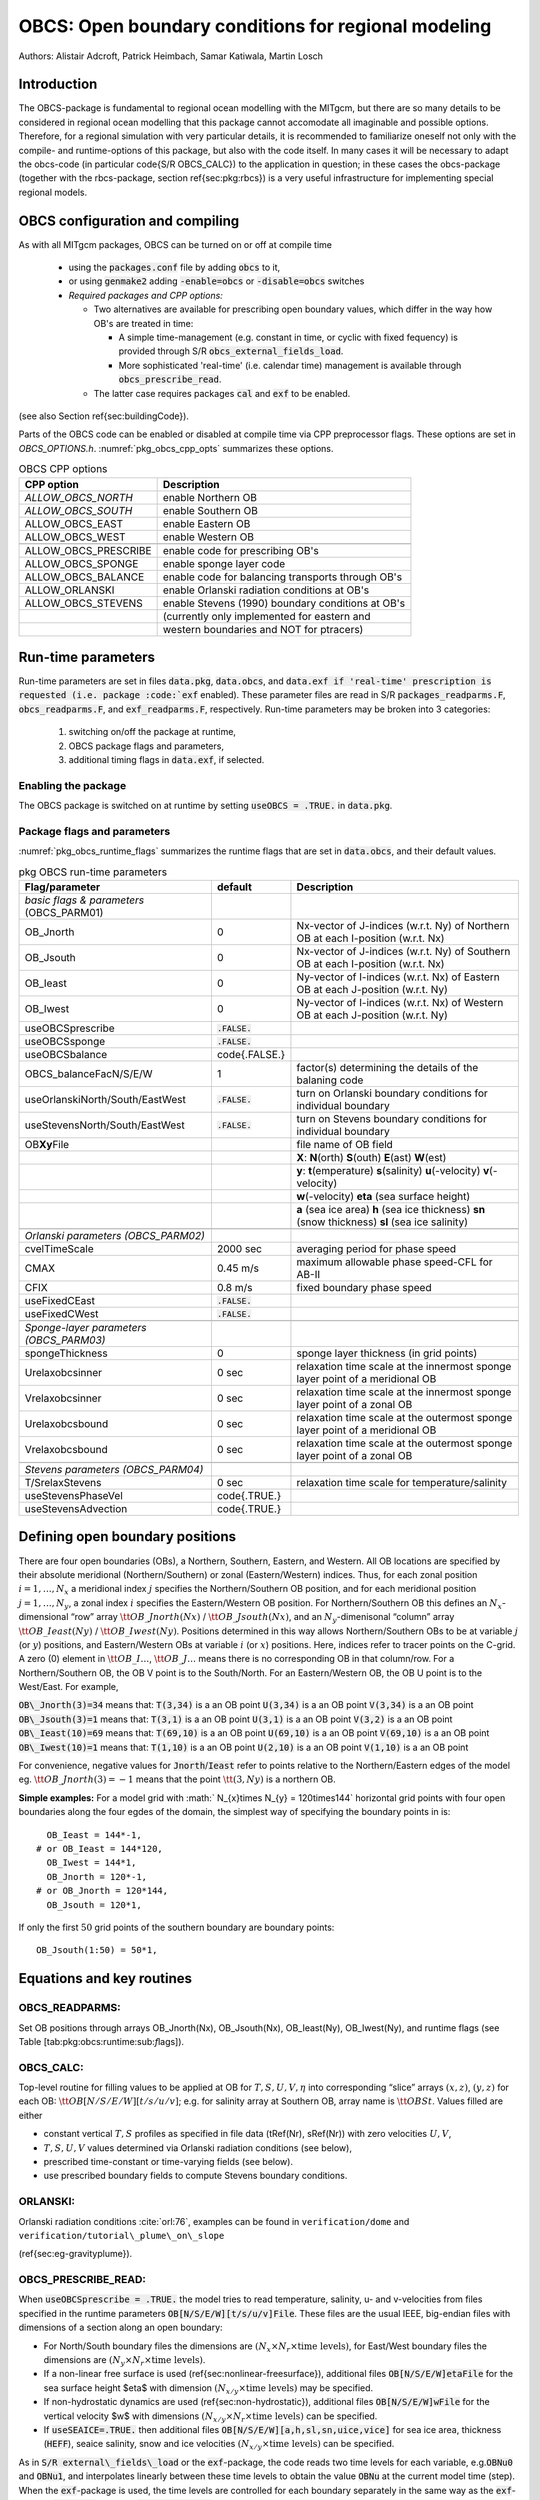 .. _sub_phys_pkg_obcs:

OBCS: Open boundary conditions for regional modeling
----------------------------------------------------

Authors: 
Alistair Adcroft, Patrick Heimbach, Samar Katiwala, Martin Losch


.. _ssub_pkg_obcs_intro:

Introduction
++++++++++++

The OBCS-package is fundamental to regional ocean modelling with the
MITgcm, but there are so many details to be considered in
regional ocean modelling that this package cannot accomodate all
imaginable and possible options. Therefore, for a regional simulation
with very particular details, it is recommended to familiarize oneself
not only with the compile- and runtime-options of this package, but
also with the code itself. In many cases it will be necessary to adapt
the obcs-code (in particular \code{S/R OBCS\_CALC}) to the application
in question; in these cases the obcs-package (together with the
rbcs-package, section \ref{sec:pkg:rbcs}) is a very
useful infrastructure for implementing special regional models.

.. _ssub_pkg_obcs_config_compiling:

OBCS configuration and compiling
++++++++++++++++++++++++++++++++

As with all MITgcm packages, OBCS can be turned on or off 
at compile time

 - using the :code:`packages.conf` file by adding :code:`obcs` to it,
 - or using :code:`genmake2` adding :code:`-enable=obcs` or :code:`-disable=obcs` switches
 - *Required packages and CPP options:*

   - Two alternatives are available for prescribing open boundary values, which differ in the way how OB's are treated in time:

     - A simple time-management (e.g. constant in time, or cyclic with fixed fequency) is provided through S/R :code:`obcs_external_fields_load`.
     - More sophisticated 'real-time' (i.e. calendar time) management is available through :code:`obcs_prescribe_read`.
   - The latter case requires packages :code:`cal` and :code:`exf` to be enabled.




(see also Section \ref{sec:buildingCode}).

Parts of the OBCS code can be enabled or disabled at compile time
via CPP preprocessor flags. These options are set in
`OBCS\_OPTIONS.h`. :numref:`pkg_obcs_cpp_opts` summarizes these options.


.. tabularcolumns:: |l|l|

.. _pkg_obcs_cpp_opts:

.. csv-table:: OBCS CPP options

  **CPP option**        ,  **Description**
  `ALLOW_OBCS_NORTH`    ,    enable Northern OB 
  `ALLOW_OBCS_SOUTH`    ,    enable Southern OB
   ALLOW_OBCS_EAST      ,    enable Eastern OB 
   ALLOW_OBCS_WEST      ,    enable Western OB

   ALLOW_OBCS_PRESCRIBE ,   enable code for prescribing OB's
   ALLOW\_OBCS\_SPONGE  ,   enable sponge layer code
   ALLOW\_OBCS\_BALANCE ,  enable code for balancing transports through OB's
   ALLOW\_ORLANSKI      ,  enable Orlanski radiation conditions at OB's
   ALLOW\_OBCS\_STEVENS , enable Stevens (1990) boundary conditions at OB's 
                        ,  (currently only implemented for eastern and 
                        , western boundaries and NOT for ptracers)




.. _pkg_obcs_runtime:

Run-time parameters
+++++++++++++++++++


Run-time parameters are set in files 
:code:`data.pkg`, :code:`data.obcs`, and :code:`data.exf
if 'real-time' prescription is requested 
(i.e. package :code:`exf` enabled).
These parameter files are read in S/R
:code:`packages_readparms.F`, :code:`obcs_readparms.F`, and
:code:`exf_readparms.F`, respectively.
Run-time parameters may be broken into 3 categories:
 
 #. switching on/off the package at runtime,
 #. OBCS package flags and parameters,
 #. additional timing flags in :code:`data.exf`, if selected.


Enabling the package
####################

The OBCS package is switched on at runtime by setting
:code:`useOBCS = .TRUE.` in :code:`data.pkg`.

Package flags and parameters
############################

:numref:`pkg_obcs_runtime_flags` summarizes the
runtime flags that are set in :code:`data.obcs`, and
their default values.


.. tabularcolumns:: |l|c|l|

.. _pkg_obcs_runtime_flags:

.. csv-table:: pkg OBCS run-time parameters

  **Flag/parameter** , **default** , **Description**
  *basic flags & parameters* (OBCS\_PARM01) , ,
  OB\_Jnorth        , 0           , Nx-vector of J-indices (w.r.t. Ny) of Northern OB at each I-position (w.r.t. Nx) 
  OB\_Jsouth        , 0           , Nx-vector of J-indices (w.r.t. Ny) of Southern OB at each I-position (w.r.t. Nx)
  OB\_Ieast         ,  0          , Ny-vector of I-indices (w.r.t. Nx) of Eastern OB at each J-position (w.r.t. Ny)
  OB\_Iwest         ,  0          , Ny-vector of I-indices (w.r.t. Nx) of Western OB at each J-position (w.r.t. Ny)
  useOBCSprescribe  , :code:`.FALSE.` , 
  useOBCSsponge     , :code:`.FALSE.` , 
  useOBCSbalance    , \code{.FALSE.}  ,
  OBCS\_balanceFacN/S/E/W , 1 , factor(s) determining the details of the balaning code
  useOrlanskiNorth/South/EastWest, :code:`.FALSE.` , turn on Orlanski boundary conditions for individual boundary
  useStevensNorth/South/EastWest , :code:`.FALSE.` , turn on Stevens boundary conditions for individual boundary
  OB\ **Xy**\ File , , file name of OB field
             , , **X**: **N**\ (orth) **S**\ (outh) **E**\ (ast) **W**\ (est) 
             , , **y**: **t**\ (emperature) **s**\ (salinity) **u**\ (-velocity) **v**\ (-velocity)
             , , **w**\ (-velocity) **eta** (sea surface height)
             , , **a** (sea ice area) **h** (sea ice thickness) **sn** (snow thickness) **sl** (sea ice salinity)
             , , 
  *Orlanski parameters (OBCS\_PARM02)* , ,
  cvelTimeScale , 2000 sec , averaging period for phase speed
  CMAX          , 0.45 m/s , maximum allowable phase speed-CFL for AB-II 
  CFIX          , 0.8 m/s  , fixed boundary phase speed 
  useFixedCEast , :code:`.FALSE.` ,
  useFixedCWest , :code:`.FALSE.` ,
                , , 
  *Sponge-layer parameters (OBCS\_PARM03)*
  spongeThickness , 0 , sponge layer thickness (in grid points)
  Urelaxobcsinner , 0 sec , relaxation time scale at the innermost sponge layer point of a meridional OB
  Vrelaxobcsinner , 0 sec , relaxation time scale at the innermost sponge layer point of a zonal OB
  Urelaxobcsbound , 0 sec , relaxation time scale at the outermost sponge layer point of a meridional OB
  Vrelaxobcsbound , 0 sec , relaxation time scale at the outermost sponge layer point of a zonal OB
              , , 
  *Stevens parameters (OBCS\_PARM04)*
  T/SrelaxStevens , 0 sec , relaxation time scale for temperature/salinity
  useStevensPhaseVel , \code{.TRUE.} ,
  useStevensAdvection , \code{.TRUE.} ,


.. _ssub_phys_pkg_obcs_defining_open_boundaries:

Defining open boundary positions
++++++++++++++++++++++++++++++++

There are four open boundaries (OBs), a Northern, Southern, Eastern, and
Western. All OB locations are specified by their absolute meridional
(Northern/Southern) or zonal (Eastern/Western) indices. Thus, for each
zonal position :math:`i=1,\ldots,N_x` a meridional index :math:`j`
specifies the Northern/Southern OB position, and for each meridional
position :math:`j=1,\ldots,N_y`, a zonal index :math:`i` specifies the
Eastern/Western OB position. For Northern/Southern OB this defines an
:math:`N_x`-dimensional “row” array :math:`\tt OB\_Jnorth(Nx)` /
:math:`\tt OB\_Jsouth(Nx)`, and an :math:`N_y`-dimenisonal “column”
array :math:`\tt OB\_Ieast(Ny)` / :math:`\tt OB\_Iwest(Ny)`. Positions
determined in this way allows Northern/Southern OBs to be at variable
:math:`j` (or :math:`y`) positions, and Eastern/Western OBs at variable
:math:`i` (or :math:`x`) positions. Here, indices refer to tracer points
on the C-grid. A zero (0) element in :math:`\tt OB\_I\ldots`,
:math:`\tt OB\_J\ldots` means there is no corresponding OB in that
column/row. For a Northern/Southern OB, the OB V point is to the
South/North. For an Eastern/Western OB, the OB U point is to the
West/East. For example,


:code:`OB\_Jnorth(3)=34`  means that:
:code:`T(3,34)`  is a an OB point  
:code:`U(3,34)`  is a an OB point 
:code:`V(3,34)`  is a an OB point 
:code:`OB\_Jsouth(3)=1`  means that: 
:code:`T(3,1)`  is a an OB point 
:code:`U(3,1)`  is a an OB point  
:code:`V(3,2)`  is a an OB point 
:code:`OB\_Ieast(10)=69`   means that:    
:code:`T(69,10)`  is a an OB point 
:code:`U(69,10)`  is a an OB point 
:code:`V(69,10)`  is a an OB point 
:code:`OB\_Iwest(10)=1`   means that:    
:code:`T(1,10)`  is a an OB point 
:code:`U(2,10)`  is a an OB point 
:code:`V(1,10)`  is a an OB point


For convenience, negative values for :code:`Jnorth`/:code:`Ieast` refer to
points relative to the Northern/Eastern edges of the model
eg. :math:`\tt OB\_Jnorth(3)=-1`
means that the point :math:`\tt (3,Ny)` is a northern OB.


**Simple examples:** For a model grid with :math:` N_{x}\times
N_{y} = 120\times144` horizontal grid points with four open boundaries
along the four egdes of the domain, the simplest way of specifying the
boundary points in is:

::

      OB_Ieast = 144*-1,
    # or OB_Ieast = 144*120,
      OB_Iwest = 144*1,
      OB_Jnorth = 120*-1,
    # or OB_Jnorth = 120*144,
      OB_Jsouth = 120*1,

If only the first :math:`50` grid points of the southern boundary are
boundary points:

::

      OB_Jsouth(1:50) = 50*1,


.. _ssub_phys_pkg_obcs_equations:

Equations and key routines
++++++++++++++++++++++++++

OBCS\_READPARMS:
################

Set OB positions through arrays OB\_Jnorth(Nx), OB\_Jsouth(Nx),
OB\_Ieast(Ny), OB\_Iwest(Ny), and runtime flags (see Table
[tab:pkg:obcs:runtime:sub:`f`\ lags]).

OBCS\_CALC:
###########

Top-level routine for filling values to be applied at OB for
:math:`T,S,U,V,\eta` into corresponding “slice” arrays :math:`(x,z)`,
:math:`(y,z)` for each OB: :math:`\tt OB[N/S/E/W][t/s/u/v]`; e.g. for
salinity array at Southern OB, array name is :math:`\tt OBSt`. Values
filled are either

-  constant vertical :math:`T,S` profiles as specified in file data
   (tRef(Nr), sRef(Nr)) with zero velocities :math:`U,V`,

-  :math:`T,S,U,V` values determined via Orlanski radiation conditions
   (see below),

-  prescribed time-constant or time-varying fields (see below).

-  use prescribed boundary fields to compute Stevens boundary
   conditions.


ORLANSKI:
#########

Orlanski radiation conditions :cite:`orl:76`, examples can be found in
``verification/dome`` and
``verification/tutorial\_plume\_on\_slope``

(\ref{sec:eg-gravityplume}).


OBCS\_PRESCRIBE\_READ:
######################


When :code:`useOBCSprescribe = .TRUE.` the model tries to read
temperature, salinity, u- and v-velocities from files specified in the
runtime parameters :code:`OB[N/S/E/W][t/s/u/v]File`. These files are
the usual IEEE, big-endian files with dimensions of a section along an
open boundary:

-  For North/South boundary files the dimensions are
   :math:`(N_x\times N_r\times\mbox{time levels})`, for East/West
   boundary files the dimensions are
   :math:`(N_y\times N_r\times\mbox{time levels})`.

-  If a non-linear free surface is used
   (\ref{sec:nonlinear-freesurface}), additional files
   :code:`OB[N/S/E/W]etaFile` for the sea surface height $\eta$ with
   dimension :math:`(N_{x/y}\times\mbox{time levels})` may be specified.

- If non-hydrostatic dynamics are used
  (\ref{sec:non-hydrostatic}), additional files
  :code:`OB[N/S/E/W]wFile` for the vertical velocity $w$ with
  dimensions :math:`(N_{x/y}\times N_r\times\mbox{time levels})` can be
  specified.

- If :code:`useSEAICE=.TRUE.` then additional files
  :code:`OB[N/S/E/W][a,h,sl,sn,uice,vice]` for sea ice area, thickness
  (:code:`HEFF`), seaice salinity, snow and ice velocities
  :math:`(N_{x/y}\times\mbox{time levels})` can be specified.

As in :code:`S/R external\_fields\_load` or the :code:`exf`-package, the
code reads two time levels for each variable, e.g.\ :code:`OBNu0` and
:code:`OBNu1`, and interpolates linearly between these time levels to
obtain the value :code:`OBNu` at the current model time (step). When the
:code:`exf`-package is used, the time levels are controlled for each
boundary separately in the same way as the :code:`exf`-fields in
:code:`data.exf`, namelist :code:`EXF\_NML\_OBCS`. The runtime flags
follow the above naming conventions, e.g. for the western boundary the
corresponding flags are :code:`OBCWstartdate1/2` and
:code:`OBCWperiod`. Sea-ice boundary values are controlled separately
with :code:`siobWstartdate1/2` and :code:`siobWperiod`.  When the
:code:`exf`-package is not used, the time levels are controlled by the
runtime flags :code:`externForcingPeriod` and :code:`externForcingCycle`
in :code:`data`, see :code:`verification/exp4` for an example.


OBCS\_CALC\_STEVENS:
####################

(THE IMPLEMENTATION OF THESE BOUNDARY CONDITIONS IS NOT
COMPLETE. PASSIVE TRACERS, SEA ICE AND NON-LINEAR FREE SURFACE ARE NOT
SUPPORTED PROPERLY.)

The boundary conditions following :cite:`stevens:90` require the
vertically averaged normal velocity (originally specified as a stream
function along the open boundary) :math:`\bar{u}_{ob}` and the tracer fields
:math:`\chi_{ob}` (note: passive tracers are currently not implemented and
the code stops when package \code{ptracers} is used together with this
option). Currently, the code vertically averages the normal velocity
as specified in \code{OB[E,W]u} or \code{OB[N,S]v}. From these
prescribed values the code computes the boundary values for the next
timestep :math:`n+1` as follows (as an example, we use the notation for an
eastern or western boundary):


-  :math:`u^{n+1}(y,z) = \bar{u}_{ob}(y) + (u')^{n}(y,z)`, where
   :math:`(u')^{n}` is the deviation from the vertically averaged
   velocity at timestep :math:`n` on the boundary. :math:`(u')^{n}` is
   computed in the previous time step :math:`n` from the intermediate
   velocity :math:`u^*` prior to the correction step (see section
   [sec:time:sub:`s`\ tepping], e.g.,
   eq.([eq:ustar-backward-free-surface])). (This velocity is not
   available at the beginning of the next time step :math:`n+1`, when
   S/R OBCS\_CALC/OBCS\_CALC\_STEVENS are called, therefore it needs to
   be saved in S/R DYNAMICS by calling S/R OBCS\_SAVE\_UV\_N and also
   stored in a separate restart files
   ``pickup_stevens[N/S/E/W].${iteration}.data``)

-  If :math:`u^{n+1}` is directed into the model domain, the boudary
   value for tracer :math:`\chi` is restored to the prescribed values:

   .. math::

      \chi^{n+1} =   \chi^{n} + \frac{\Delta{t}}{\tau_\chi} (\chi_{ob} -
        \chi^{n}),

   where :math:`\tau_\chi` is the relaxation time scale
   ``T/SrelaxStevens``. The new :math:`\chi^{n+1}` is then subject to
   the advection by :math:`u^{n+1}`.

-  If :math:`u^{n+1}` is directed out of the model domain, the tracer
   :math:`\chi^{n+1}` on the boundary at timestep :math:`n+1` is
   estimated from advection out of the domain with :math:`u^{n+1}+c`,
   where :math:`c` is a phase velocity estimated as
   :math:`\frac{1}{2}\frac{\partial\chi}{\partial{t}}/\frac{\partial\chi}{\partial{x}}`.
   The numerical scheme is (as an example for an eastern boundary):

   .. math::

      \chi_{i_{b},j,k}^{n+1} =   \chi_{i_{b},j,k}^{n} + \Delta{t} 
        (u^{n+1}+c)_{i_{b},j,k}\frac{\chi_{i_{b},j,k}^{n}
          - \chi_{i_{b}-1,j,k}^{n}}{\Delta{x}_{i_{b},j}^{C}}\mbox{, if }u_{i_{b},j,k}^{n+1}>0,

   where :math:`i_{b}` is the boundary index.
   For test purposes, the phase velocity contribution or the entire
   advection can be turned off by setting the corresponding parameters
   ``useStevensPhaseVel`` and ``useStevensAdvection`` to ``.FALSE.``.

See :cite:`stevens:90` for details. With this boundary condition
specifying the exact net transport across the open boundary is simple,
so that balancing the flow with (S/R~OBCS\_BALANCE\_FLOW, see next
paragraph) is usually not necessary.

OBCS\_BALANCE\_FLOW:
####################

When turned on (:code:`ALLOW\_OBCS\_BALANCE`
defined in :code:`OBCS\_OPTIONS.h` and :code:`useOBCSbalance=.true.` in
:code:`data.obcs/OBCS\_PARM01`), this routine balances the net flow
across the open boundaries. By default the net flow across the
boundaries is computed and all normal velocities on boundaries are
adjusted to obtain zero net inflow.

This behavior can be controlled with the runtime flags
:code:`OBCS\_balanceFacN/S/E/W`. The values of these flags determine
how the net inflow is redistributed as small correction velocities
between the individual sections. A value ``-1`` balances an
individual boundary, values :math:`>0` determine the relative size of the
correction. For example, the values

:code:`OBCS\_balanceFacE = 1.,`
:code:`OBCS\_balanceFacW = -1.,`
:code:`OBCS\_balanceFacN = 2.,`
:code:`OBCS\_balanceFacS = 0.,`


make the model

-  correct Western :code:`OBWu` by substracting a uniform velocity to ensure zero net
   transport through the Western open boundary;

-  correct Eastern and Northern normal flow, with the Northern velocity
   correction two times larger than the Eastern correction, but *not*
   the Southern normal flow, to ensure that the total inflow through
   East, Northern, and Southern open boundary is balanced.


The old method of balancing the net flow for all sections individually
can be recovered by setting all flags to -1. Then the normal velocities
across each of the four boundaries are modified separately, so that the
net volume transport across *each* boundary is zero. For example, for
the western boundary at :math:`i=i_{b}`, the modified velocity is:

.. math::

   u(y,z) - \int_{\mbox{western boundary}}u\,dy\,dz \approx OBNu(j,k) - \sum_{j,k}
   OBNu(j,k) h_{w}(i_{b},j,k)\Delta{y_G(i_{b},j)}\Delta{z(k)}.

This also ensures a net total inflow of zero through all boundaries, but
this combination of flags is *not* useful if you want to simulate, say,
a sector of the Southern Ocean with a strong ACC entering through the
western and leaving through the eastern boundary, because the value of
''-1'' for these flags will make sure that the strong inflow is removed.
Clearly, gobal balancing with :code:`OBCS_balanceFacE/W/N/S` :math:`\ge 0` is the preferred method.


OBCS\_APPLY\_*:
###############


OBCS\_SPONGE:
#############

The sponge layer code (turned on with :code:`ALLOW\_OBCS\_SPONGE` and
:code:`useOBCSsponge`) adds a relaxation term to the right-hand-side of
the momentum and tracer equations. The variables are relaxed towards
the boundary values with a relaxation time scale that increases
linearly with distance from the boundary

.. math::

   G_{\chi}^{\mbox{(sponge)}} = 
   - \frac{\chi - [( L - \delta{L} ) \chi_{BC} + \delta{L}\chi]/L}
   {[(L-\delta{L})\tau_{b}+\delta{L}\tau_{i}]/L} 
   = - \frac{\chi - [( 1 - l ) \chi_{BC} + l\chi]}
   {[(1-l)\tau_{b}+l\tau_{i}]}

where :math:`\chi` is the model variable (U/V/T/S) in the interior,
:math:`\chi_{BC}` the boundary value, :math:`L` the thickness of the
sponge layer (runtime parameter :code:`spongeThickness` in number of grid points),
:math:`\delta{L}\in[0,L]` (:math:`\frac{\delta{L}}{L}=l\in[0,1]`) the
distance from the boundary (also in grid points), and :math:`\tau_{b}`
(runtime parameters :code:`Urelaxobcsbound` and :code:`Vrelaxobcsbound`) and :math:`\tau_{i}` (runtime parameters :code:`Urelaxobcsinner` and :code:`Vrelaxobcsinner`)
the relaxation time scales on the boundary and at the interior
termination of the sponge layer. The parameters :code:`Urelaxobcsbound/inner`set the relaxation time
scales for the Eastern and Western boundaries, :code:`Vrelaxobcsbound/inner` for the Northern and
Southern boundaries.


OB's with nonlinear free surface
################################


.. _ssub_phys_pkg_obcs_flowchart:

Flow chart
++++++++++


::


    C     !CALLING SEQUENCE:
    c ...


.. _ssub_phys_pkg_obcs_diagnostics:

OBCS diagnostics
++++++++++++++++

Diagnostics output is available via the diagnostics package (see Section
[sec:pkg:diagnostics]). Available output fields are summarized in Table
[tab:pkg:obcs:diagnostics].

[tab:pkg:obcs:diagnostics]

::

    ------------------------------------------------------
     <-Name->|Levs|grid|<--  Units   -->|<- Tile (max=80c)
    ------------------------------------------------------



Reference experiments
+++++++++++++++++++++

In the directory :code:`verifcation`, the following experiments use
:code:`obcs`: 


-  :code:`exp4`: box with 4 open boundaries, simulating flow over a Gaussian bump
   based on , also tests Stevens-boundary conditions;

-  :code:`dome`: based on the project “Dynamics of Overflow Mixing and Entrainment”
   (http://www.rsmas.miami.edu/personal/tamay/DOME/dome.html), uses
   Orlanski-BCs;

-  :code:`internal_wave`: uses a heavily modified :code:`S/R~OBCS\_CALC`

-  :code:seaice_obcs`: simple example who to use the sea-ice related code, based on :code:`lab_sea`;

-  :code:`tutorial_plume_on_slope`: uses Orlanski-BCs, see also section [sec:eg-gravityplume].



References
++++++++++


.. _ssub_phys_pkg_obcs_experiments:

Experiments and tutorials that use obcs
+++++++++++++++++++++++++++++++++++++++

- :code:`tutorial\_plume\_on\_slope` (section~\ref{sec:eg-gravityplume})

